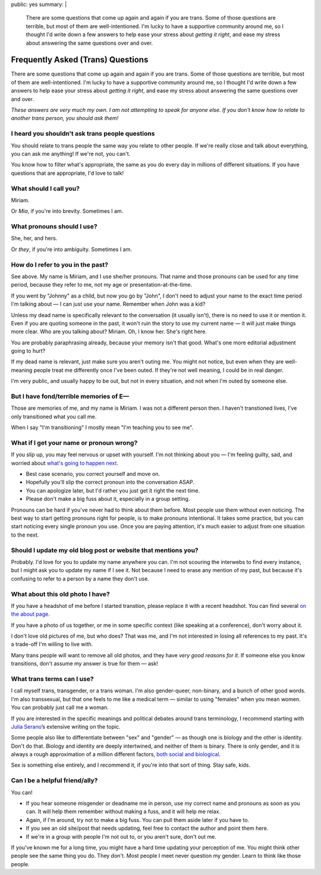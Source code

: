 public: yes
summary: |
  There are some questions that come up again and again
  if you are trans.
  Some of those questions are terrible,
  but most of them are well-intentioned.
  I'm lucky to have a supportive community around me,
  so I thought I'd write down a few answers
  to help ease your stress about
  *getting it right*,
  and ease my stress about
  answering the same questions over and over.


Frequently Asked (Trans) Questions
==================================

There are some questions that come up again and again
if you are trans.
Some of those questions are terrible,
but most of them are well-intentioned.
I'm lucky to have a supportive community around me,
so I thought I'd write down a few answers
to help ease your stress about
*getting it right*,
and ease my stress about
answering the same questions over and over.

*These answers are very much my own.
I am not attempting to speak for anyone else.
If you don't know how to relate to another trans person,
you should ask them!*


I heard you shouldn't ask trans people questions
------------------------------------------------

You should relate to trans people
the same way you relate to other people.
If we're really close and talk about everything,
you can ask me anything!
If we're not, you can't.

You know how to filter what's appropriate,
the same as you do every day
in millions of different situations.
If you have questions that are appropriate,
I'd love to talk!


What should I call you?
-----------------------

Miriam.

Or *Mia*,
if you're into brevity.
Sometimes I am.


What pronouns should I use?
---------------------------

She, her, and hers.

Or *they*,
if you're into ambiguity.
Sometimes I am.


How do I refer to you in the past?
----------------------------------

See above.
My name is Miriam,
and I use she/her pronouns.
That name and those pronouns can be used for any time period,
because they refer to me,
not my age or presentation-at-the-time.

If you went by "Johnny" as a child,
but now you go by "John",
I don't need to adjust your name to the exact time period
I'm talking about —
I can just use your name.
Remember when John was a kid?

Unless my dead name is specifically relevant to the conversation
(it usually isn't),
there is no need to use it or mention it.
Even if you are quoting someone in the past,
it won't ruin the story to use my current name —
it will just make things more clear.
Who are you talking about? Miriam.
Oh, I know her.
She's right here.

You are probably paraphrasing already,
because your memory isn't that good.
What's one more editorial adjustment going to hurt?

If my dead name is relevant,
just make sure you aren't outing me.
You might not notice,
but even when they are well-meaning
people treat me differently once I've been outed.
If they're not well meaning,
I could be in real danger.

I'm very public,
and usually happy to be out,
but not in every situation,
and not when I'm outed by someone else.


But I have fond/terrible memories of E—
---------------------------------------

Those are memories of me,
and my name is Miriam.
I was not a different person then.
I haven't transtioned lives,
I've only transitioned what you call me.

When I say "I'm transitioning"
I mostly mean
"I'm teaching you to see me".


What if I get your name or pronoun wrong?
-----------------------------------------

If you slip up,
you may feel nervous or upset with yourself.
I'm not thinking about you —
I'm feeling guilty, sad,
and worried about `what's going to happen next`_.

- Best case scenario,
  you correct yourself and move on.
- Hopefully you'll slip the correct pronoun
  into the conversation ASAP.
- You can apologize later,
  but I'd rather you just get it right the next time.
- Please don't make a big fuss about it,
  especially in a group setting.

Pronouns can be hard if you've never had to think about them before.
Most people use them without even noticing.
The best way to start getting pronouns right for people,
is to make pronouns intentional.
It takes some practice,
but you can start noticing every single pronoun you use.
Once you are paying attention,
it's much easier to adjust
from one situation to the next.

.. _what's going to happen next: http://www.jennamcwilliams.com/2016/08/07/what-do-to-if-you-use-the-wrong-pronouns-for-me/


Should I update my old blog post or website that mentions you?
--------------------------------------------------------------

Probably.
I'd love for you to update my name anywhere you can.
I'm not scouring the interwebs to find every instance,
but I might ask you to update my name if I see it.
Not because I need to erase any mention of my past,
but because it's confusing to refer to a person by a name they don't use.


What about this old photo I have?
---------------------------------

If you have a headshot of me before I started transtion,
please replace it with a recent headshot.
You can find several `on the about page`_.

If you have a photo of us together,
or me in some specific context
(like speaking at a conference),
don't worry about it.

I don't love old pictures of me,
but who does?
That was me,
and I'm not interested in
losing all references to my past.
It's a trade-off I'm willing to live with.

Many trans people will want to remove all old photos,
and they have *very good reasons for it*.
If someone else you know transitions,
don't assume my answer is true for them — ask!

.. _on the about page: /who/


What trans terms can I use?
---------------------------

I call myself trans, transgender, or a trans woman.
I'm also gender-queer, non-binary, and a bunch of other good words.
I'm also transsexual,
but that one feels to me like a medical term —
similar to using "females" when you mean women.
You can probably just call me a woman.

If you are interested in the
specific meanings and political debates
around trans terminology,
I recommend starting with
`Julia Serano`_’s extensive writing on the topic.

Some people also like to differentiate
between "sex" and "gender" —
as though one is biology and the other is identity.
Don't do that.
Biology and identity are deeply intertwined,
and neither of them is binary.
There is only gender,
and it is always a rough approximation
of a million different factors,
`both social and biological`_.

Sex is something else entirely,
and I recommend it,
if you're into that sort of thing.
Stay safe, kids.

.. _some have held onto it:
.. _Julia Serano: http://www.juliaserano.com/terminology.html
.. _both social and biological: http://juliaserano.blogspot.com/2013/11/what-is-gender-artifactualism.html


Can I be a helpful friend/ally?
-------------------------------

You can!

- If you hear someone misgender or deadname me in person,
  use my correct name and pronouns as soon as you can.
  It will help them remember without making a fuss,
  and it will help me relax.
- Again, if I'm around, try not to make a big fuss.
  You can pull them aside later if you have to.
- If you see an old site/post that needs updating,
  feel free to contact the author and point them here.
- If we're in a group with people I'm not out to,
  or you aren't sure,
  don't out me.

If you've known me for a long time,
you might have a hard time updating your perception of me.
You might think other people see the same thing you do.
They don't.
Most people I meet
never question my gender.
Learn to think like those people.
